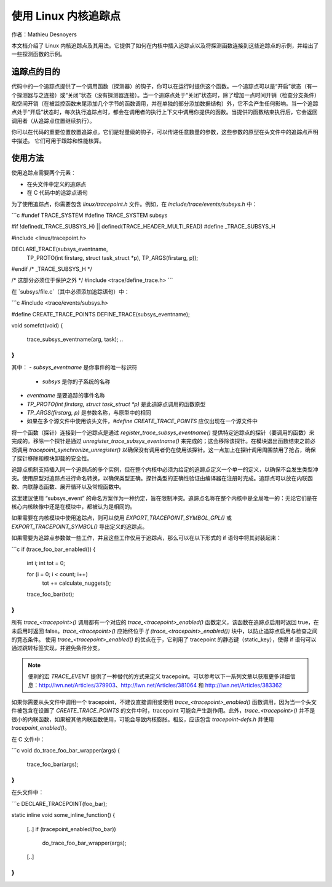 使用 Linux 内核追踪点
======================

作者：Mathieu Desnoyers

本文档介绍了 Linux 内核追踪点及其用法。它提供了如何在内核中插入追踪点以及将探测函数连接到这些追踪点的示例，并给出了一些探测函数的示例。

追踪点的目的
------------
代码中的一个追踪点提供了一个调用函数（探测器）的钩子，你可以在运行时提供这个函数。一个追踪点可以是“开启”状态（有一个探测器与之连接）或“关闭”状态（没有探测器连接）。当一个追踪点处于“关闭”状态时，除了增加一点时间开销（检查分支条件）和空间开销（在被监控函数末尾添加几个字节的函数调用，并在单独的部分添加数据结构）外，它不会产生任何影响。当一个追踪点处于“开启”状态时，每次执行追踪点时，都会在调用者的执行上下文中调用你提供的函数。当提供的函数结束执行后，它会返回调用者（从追踪点位置继续执行）。

你可以在代码的重要位置放置追踪点。它们是轻量级的钩子，可以传递任意数量的参数，这些参数的原型在头文件中的追踪点声明中描述。
它们可用于跟踪和性能核算。

使用方法
-------
使用追踪点需要两个元素：

- 在头文件中定义的追踪点
- 在 C 代码中的追踪点语句

为了使用追踪点，你需要包含 `linux/tracepoint.h` 文件。例如，在 `include/trace/events/subsys.h` 中：

```c
#undef TRACE_SYSTEM
#define TRACE_SYSTEM subsys

#if !defined(_TRACE_SUBSYS_H) || defined(TRACE_HEADER_MULTI_READ)
#define _TRACE_SUBSYS_H

#include <linux/tracepoint.h>

DECLARE_TRACE(subsys_eventname,
              TP_PROTO(int firstarg, struct task_struct *p),
              TP_ARGS(firstarg, p));

#endif /* _TRACE_SUBSYS_H */

/* 这部分必须位于保护之外 */
#include <trace/define_trace.h>
```

在 `subsys/file.c`（其中必须添加追踪语句）中：

```c
#include <trace/events/subsys.h>

#define CREATE_TRACE_POINTS
DEFINE_TRACE(subsys_eventname);

void somefct(void)
{
    ..
    trace_subsys_eventname(arg, task);
    ..
}
```

其中：
- `subsys_eventname` 是你事件的唯一标识符

  - `subsys` 是你的子系统的名称
- `eventname` 是要追踪的事件名称
- `TP_PROTO(int firstarg, struct task_struct *p)` 是此追踪点调用的函数原型
- `TP_ARGS(firstarg, p)` 是参数名称，与原型中的相同
- 如果在多个源文件中使用该头文件，`#define CREATE_TRACE_POINTS` 应仅出现在一个源文件中

将一个函数（探针）连接到一个追踪点是通过 `register_trace_subsys_eventname()` 提供特定追踪点的探针（要调用的函数）来完成的。移除一个探针是通过 `unregister_trace_subsys_eventname()` 来完成的；这会移除该探针。在模块退出函数结束之前必须调用 `tracepoint_synchronize_unregister()` 以确保没有调用者仍在使用该探针。这一点加上在探针调用周围禁用了抢占，确保了探针移除和模块卸载的安全性。

追踪点机制支持插入同一个追踪点的多个实例，但在整个内核中必须为给定的追踪点定义一个单一的定义，以确保不会发生类型冲突。使用原型对追踪点进行命名转换，以确保类型正确。探针类型的正确性验证由编译器在注册时完成。追踪点可以放在内联函数、内联静态函数、展开循环以及常规函数中。

这里建议使用 “subsys_event” 的命名方案作为一种约定，旨在限制冲突。追踪点名称在整个内核中是全局唯一的：无论它们是在核心内核映像中还是在模块中，都被认为是相同的。

如果需要在内核模块中使用追踪点，则可以使用 `EXPORT_TRACEPOINT_SYMBOL_GPL()` 或 `EXPORT_TRACEPOINT_SYMBOL()` 导出定义的追踪点。

如果需要为追踪点参数做一些工作，并且这些工作仅用于追踪点，那么可以在以下形式的 if 语句中将其封装起来：

```c
if (trace_foo_bar_enabled()) {
    int i;
    int tot = 0;

    for (i = 0; i < count; i++)
        tot += calculate_nuggets();

    trace_foo_bar(tot);
}
```

所有 `trace_<tracepoint>()` 调用都有一个对应的 `trace_<tracepoint>_enabled()` 函数定义，该函数在追踪点启用时返回 true，在未启用时返回 false。`trace_<tracepoint>()` 应始终位于 `if (trace_<tracepoint>_enabled())` 块中，以防止追踪点启用与检查之间的竞态条件。
使用 `trace_<tracepoint>_enabled()` 的优点在于，它利用了 tracepoint 的静态键（static_key），使得 if 语句可以通过跳转标签实现，并避免条件分支。

.. note:: 便利的宏 `TRACE_EVENT` 提供了一种替代的方式来定义 tracepoint。可以参考以下一系列文章以获取更多详细信息：http://lwn.net/Articles/379903、http://lwn.net/Articles/381064 和 http://lwn.net/Articles/383362

如果你需要从头文件中调用一个 tracepoint，不建议直接调用或使用 `trace_<tracepoint>_enabled()` 函数调用，因为当一个头文件被包含在设置了 `CREATE_TRACE_POINTS` 的文件中时，tracepoint 可能会产生副作用。此外，`trace_<tracepoint>()` 并不是很小的内联函数，如果被其他内联函数使用，可能会导致内核膨胀。相反，应该包含 `tracepoint-defs.h` 并使用 `tracepoint_enabled()`。

在 C 文件中：

```c
void do_trace_foo_bar_wrapper(args)
{
    trace_foo_bar(args);
}
```

在头文件中：

```c
DECLARE_TRACEPOINT(foo_bar);

static inline void some_inline_function()
{
    [..]
    if (tracepoint_enabled(foo_bar))
        do_trace_foo_bar_wrapper(args);
    [..]
}
```
